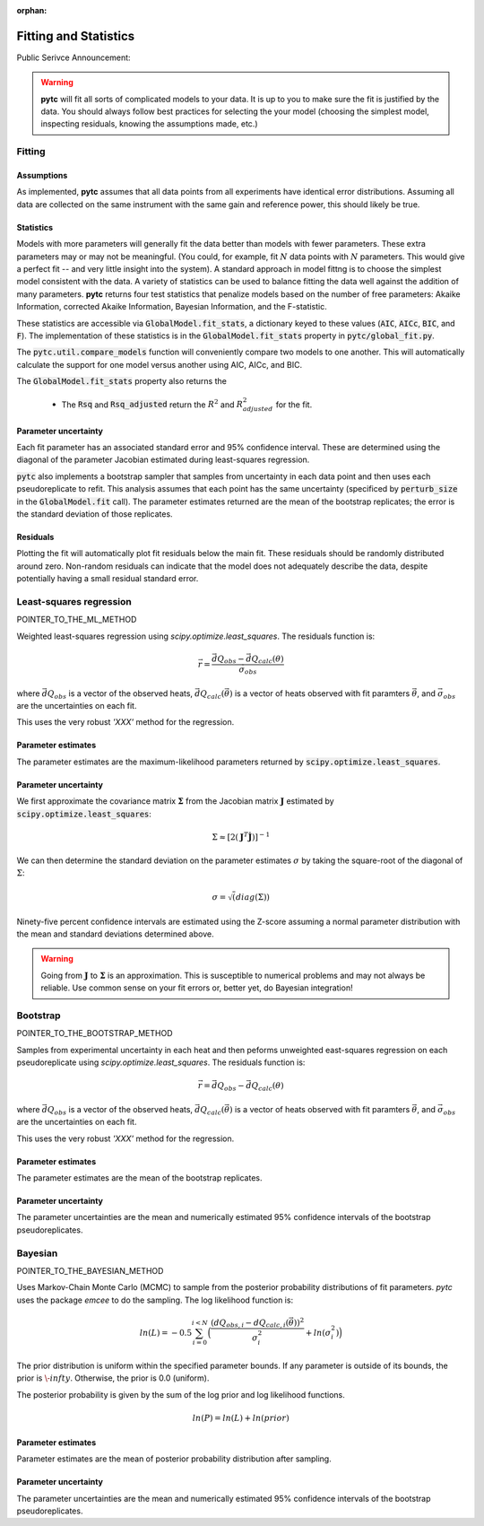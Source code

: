 :orphan:
======================
Fitting and Statistics
======================

Public Serivce Announcement:

.. warning::
    **pytc** will fit all sorts of complicated models to your data. It is up to
    you to make sure the fit is justified by the data.  You should always 
    follow best practices for selecting the your model (choosing the simplest
    model, inspecting residuals, knowing the assumptions made, etc.)

Fitting
-------

Assumptions
~~~~~~~~~~~

As implemented, **pytc** assumes that all data points from all experiments have
identical error distributions. Assuming all data are collected on the same 
instrument with the same gain and reference power, this should likely be true.  

Statistics
~~~~~~~~~~

Models with more parameters will generally fit the data better than models with
fewer parameters.  These extra parameters may or may not be meaningful.  (You
could, for example, fit :math:`N` data points with :math:`N` parameters.  This
would give a perfect fit -- and very little insight into the system).  A
standard approach in model fittng is to choose the simplest model consistent
with the data.  A variety of statistics can be used to balance fitting the data 
well against the addition of many parameters.  **pytc** returns four test
statistics that penalize models based on the number of free parameters: Akaike
Information, corrected Akaike Information, Bayesian Information, and the
F-statistic. 

These statistics are accessible via :code:`GlobalModel.fit_stats`, a dictionary
keyed to these values (:code:`AIC`, :code:`AICc`, :code:`BIC`, and :code:`F`). 
The implementation of these statistics is in the :code:`GlobalModel.fit_stats`
property in :code:`pytc/global_fit.py`.  

The :code:`pytc.util.compare_models` function will conveniently 
compare two models to one another.  This will automatically calculate the 
support for one model versus another using AIC, AICc, and BIC.   

The :code:`GlobalModel.fit_stats` property also returns the 

 + The :code:`Rsq` and :code:`Rsq_adjusted` return the :math:`R^{2}` and 
   :math:`R^{2}_{adjusted}` for the fit.  

Parameter uncertainty
~~~~~~~~~~~~~~~~~~~~~

Each fit parameter has an associated standard error and 95% confidence interval.
These are determined using the diagonal of the parameter Jacobian estimated
during least-squares regression.  

:code:`pytc` also implements a bootstrap sampler that samples from uncertainty
in each data point and then uses each pseudoreplicate to refit.  This analysis
assumes that each point has the same uncertainty (specificed by 
:code:`perturb_size` in the :code:`GlobalModel.fit` call).  The parameter 
estimates returned are the mean of the bootstrap replicates; the error is the
standard deviation of those replicates.  

Residuals
~~~~~~~~~

Plotting the fit will automatically plot fit residuals below the main fit.  
These residuals should be randomly distributed around zero.  Non-random 
residuals can indicate that the model does not adequately describe the data,
despite potentially having a small residual standard error.  


Least-squares regression
------------------------

POINTER_TO_THE_ML_METHOD

Weighted least-squares regression using `scipy.optimize.least_squares`.  The 
residuals function is:

.. math::

    \vec{r} = \frac{\vec{dQ}_{obs} - \vec{dQ}_{calc}(\theta)}{\vec{\sigma}_{obs}}

where :math:`\vec{dQ}_{obs}` is a vector of the observed heats, 
:math:`\vec{dQ}_{calc}(\vec{\theta})` is a vector of heats observed with fit
paramters :math:`\vec{\theta}`, and :math:`\vec{\sigma}_{obs}` are the uncertainties
on each fit. 

This uses the very robust `'XXX'` method for the regression.

Parameter estimates
~~~~~~~~~~~~~~~~~~~

The parameter estimates are the maximum-likelihood parameters returned by 
:code:`scipy.optimize.least_squares`.

Parameter uncertainty
~~~~~~~~~~~~~~~~~~~~~

We first approximate the covariance matrix :math:`\mathbf{\Sigma}` from the Jacobian
matrix :math:`\mathbf{J}` estimated by :code:`scipy.optimize.least_squares`:

.. math::
    \Sigma \approx [2(\mathbf{J}^{T} \dot \mathbf{J})]^{-1}

We can then determine the standard deviation on the parameter estimates 
:math:`\sigma` by taking the square-root of the diagonal of :math:`\Sigma`:

.. math::
    \sigma = \sqrt(diag(\Sigma)) 

Ninety-five percent confidence intervals are estimated using the Z-score assuming
a normal parameter distribution with the mean and standard deviations determined
above.

.. warning::

    Going from :math:`\mathbf{J}` to :math:`\mathbf{\Sigma}` is an approximation.
    This is susceptible to numerical problems and may not always be reliable. 
    Use common sense on your fit errors or, better yet, do Bayesian integration!


Bootstrap
---------

POINTER_TO_THE_BOOTSTRAP_METHOD

Samples from experimental uncertainty in each heat and then peforms unweighted
east-squares regression on each pseudoreplicate using `scipy.optimize.least_squares`.
The residuals function is:

.. math::

    \vec{r} = \vec{dQ}_{obs} - \vec{dQ}_{calc}(\theta)

where :math:`\vec{dQ}_{obs}` is a vector of the observed heats, 
:math:`\vec{dQ}_{calc}(\vec{\theta})` is a vector of heats observed with fit
paramters :math:`\vec{\theta}`, and :math:`\vec{\sigma}_{obs}` are the uncertainties
on each fit. 

This uses the very robust `'XXX'` method for the regression.

Parameter estimates
~~~~~~~~~~~~~~~~~~~

The parameter estimates are the mean of the bootstrap replicates.

Parameter uncertainty
~~~~~~~~~~~~~~~~~~~~~

The parameter uncertainties are the mean and numerically estimated 95% confidence
intervals of the bootstrap pseudoreplicates.

Bayesian
--------

POINTER_TO_THE_BAYESIAN_METHOD

Uses Markov-Chain Monte Carlo (MCMC) to sample from the posterior probability 
distributions of fit parameters.   `pytc` uses the package `emcee` to do the 
sampling.  The log likelihood function is:

.. math::

    ln(L) = -0.5 \sum_{i=0}^{i < N} \Big ( \frac{(dQ_{obs,i} - dQ_{calc,i}(\vec{\theta}))^{2}}{\sigma_{i}^{2}} + ln(\sigma_{i}^{2}) \Big )

The prior distribution is uniform within the specified parameter bounds.  If
any parameter is outside of its bounds, the prior is :math:`\-infty`.  
Otherwise, the prior is 0.0 (uniform). 

The posterior probability is given by the sum of the log prior and log 
likelihood functions.  

.. math::
    ln(P) = ln(L) + ln(prior)


Parameter estimates
~~~~~~~~~~~~~~~~~~~

Parameter estimates are the mean of posterior probability distribution after 
sampling.

Parameter uncertainty
~~~~~~~~~~~~~~~~~~~~~

The parameter uncertainties are the mean and numerically estimated 95% confidence
intervals of the bootstrap pseudoreplicates.
